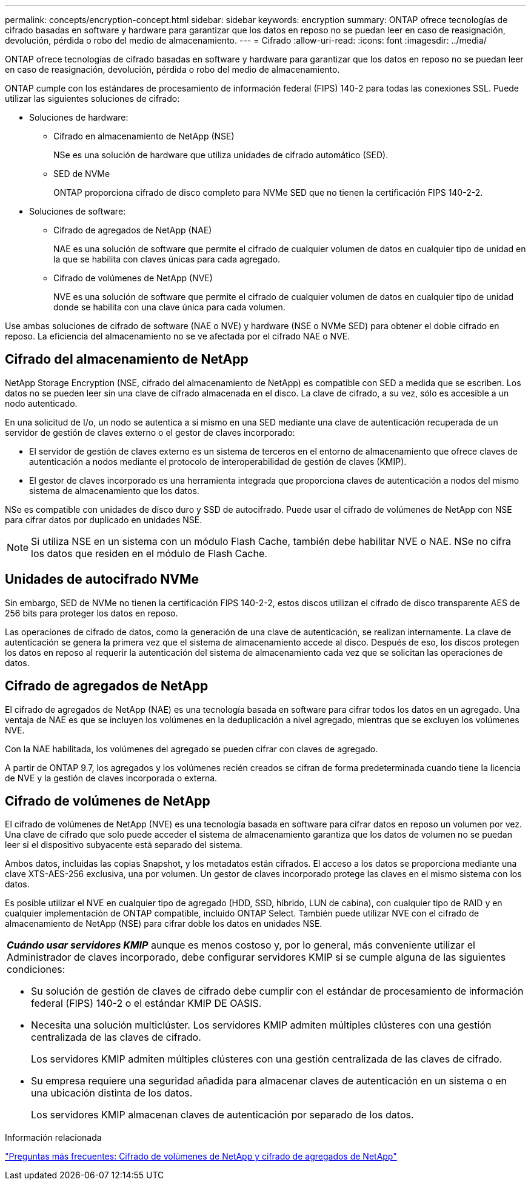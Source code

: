 ---
permalink: concepts/encryption-concept.html 
sidebar: sidebar 
keywords: encryption 
summary: ONTAP ofrece tecnologías de cifrado basadas en software y hardware para garantizar que los datos en reposo no se puedan leer en caso de reasignación, devolución, pérdida o robo del medio de almacenamiento. 
---
= Cifrado
:allow-uri-read: 
:icons: font
:imagesdir: ../media/


[role="lead"]
ONTAP ofrece tecnologías de cifrado basadas en software y hardware para garantizar que los datos en reposo no se puedan leer en caso de reasignación, devolución, pérdida o robo del medio de almacenamiento.

ONTAP cumple con los estándares de procesamiento de información federal (FIPS) 140-2 para todas las conexiones SSL. Puede utilizar las siguientes soluciones de cifrado:

* Soluciones de hardware:
+
** Cifrado en almacenamiento de NetApp (NSE)
+
NSe es una solución de hardware que utiliza unidades de cifrado automático (SED).

** SED de NVMe
+
ONTAP proporciona cifrado de disco completo para NVMe SED que no tienen la certificación FIPS 140-2-2.



* Soluciones de software:
+
** Cifrado de agregados de NetApp (NAE)
+
NAE es una solución de software que permite el cifrado de cualquier volumen de datos en cualquier tipo de unidad en la que se habilita con claves únicas para cada agregado.

** Cifrado de volúmenes de NetApp (NVE)
+
NVE es una solución de software que permite el cifrado de cualquier volumen de datos en cualquier tipo de unidad donde se habilita con una clave única para cada volumen.





Use ambas soluciones de cifrado de software (NAE o NVE) y hardware (NSE o NVMe SED) para obtener el doble cifrado en reposo. La eficiencia del almacenamiento no se ve afectada por el cifrado NAE o NVE.



== Cifrado del almacenamiento de NetApp

NetApp Storage Encryption (NSE, cifrado del almacenamiento de NetApp) es compatible con SED a medida que se escriben. Los datos no se pueden leer sin una clave de cifrado almacenada en el disco. La clave de cifrado, a su vez, sólo es accesible a un nodo autenticado.

En una solicitud de I/o, un nodo se autentica a sí mismo en una SED mediante una clave de autenticación recuperada de un servidor de gestión de claves externo o el gestor de claves incorporado:

* El servidor de gestión de claves externo es un sistema de terceros en el entorno de almacenamiento que ofrece claves de autenticación a nodos mediante el protocolo de interoperabilidad de gestión de claves (KMIP).
* El gestor de claves incorporado es una herramienta integrada que proporciona claves de autenticación a nodos del mismo sistema de almacenamiento que los datos.


NSe es compatible con unidades de disco duro y SSD de autocifrado. Puede usar el cifrado de volúmenes de NetApp con NSE para cifrar datos por duplicado en unidades NSE.


NOTE: Si utiliza NSE en un sistema con un módulo Flash Cache, también debe habilitar NVE o NAE. NSe no cifra los datos que residen en el módulo de Flash Cache.



== Unidades de autocifrado NVMe

Sin embargo, SED de NVMe no tienen la certificación FIPS 140-2-2, estos discos utilizan el cifrado de disco transparente AES de 256 bits para proteger los datos en reposo.

Las operaciones de cifrado de datos, como la generación de una clave de autenticación, se realizan internamente. La clave de autenticación se genera la primera vez que el sistema de almacenamiento accede al disco. Después de eso, los discos protegen los datos en reposo al requerir la autenticación del sistema de almacenamiento cada vez que se solicitan las operaciones de datos.



== Cifrado de agregados de NetApp

El cifrado de agregados de NetApp (NAE) es una tecnología basada en software para cifrar todos los datos en un agregado. Una ventaja de NAE es que se incluyen los volúmenes en la deduplicación a nivel agregado, mientras que se excluyen los volúmenes NVE.

Con la NAE habilitada, los volúmenes del agregado se pueden cifrar con claves de agregado.

A partir de ONTAP 9.7, los agregados y los volúmenes recién creados se cifran de forma predeterminada cuando tiene la licencia de NVE y la gestión de claves incorporada o externa.



== Cifrado de volúmenes de NetApp

El cifrado de volúmenes de NetApp (NVE) es una tecnología basada en software para cifrar datos en reposo un volumen por vez. Una clave de cifrado que solo puede acceder el sistema de almacenamiento garantiza que los datos de volumen no se puedan leer si el dispositivo subyacente está separado del sistema.

Ambos datos, incluidas las copias Snapshot, y los metadatos están cifrados. El acceso a los datos se proporciona mediante una clave XTS-AES-256 exclusiva, una por volumen. Un gestor de claves incorporado protege las claves en el mismo sistema con los datos.

Es posible utilizar el NVE en cualquier tipo de agregado (HDD, SSD, híbrido, LUN de cabina), con cualquier tipo de RAID y en cualquier implementación de ONTAP compatible, incluido ONTAP Select. También puede utilizar NVE con el cifrado de almacenamiento de NetApp (NSE) para cifrar doble los datos en unidades NSE.

|===


 a| 
*_Cuándo usar servidores KMIP_* aunque es menos costoso y, por lo general, más conveniente utilizar el Administrador de claves incorporado, debe configurar servidores KMIP si se cumple alguna de las siguientes condiciones:

* Su solución de gestión de claves de cifrado debe cumplir con el estándar de procesamiento de información federal (FIPS) 140-2 o el estándar KMIP DE OASIS.
* Necesita una solución multiclúster. Los servidores KMIP admiten múltiples clústeres con una gestión centralizada de las claves de cifrado.
+
Los servidores KMIP admiten múltiples clústeres con una gestión centralizada de las claves de cifrado.

* Su empresa requiere una seguridad añadida para almacenar claves de autenticación en un sistema o en una ubicación distinta de los datos.
+
Los servidores KMIP almacenan claves de autenticación por separado de los datos.



|===
.Información relacionada
link:https://kb.netapp.com/Advice_and_Troubleshooting/Data_Storage_Software/ONTAP_OS/FAQ%3A_NetApp_Volume_Encryption_and_NetApp_Aggregate_Encryption["Preguntas más frecuentes: Cifrado de volúmenes de NetApp y cifrado de agregados de NetApp"^]
